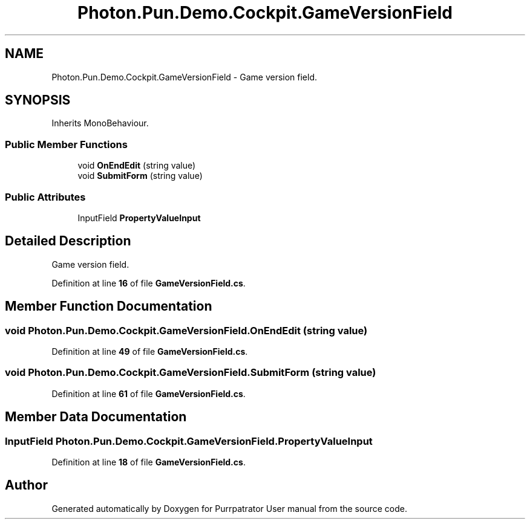 .TH "Photon.Pun.Demo.Cockpit.GameVersionField" 3 "Mon Apr 18 2022" "Purrpatrator User manual" \" -*- nroff -*-
.ad l
.nh
.SH NAME
Photon.Pun.Demo.Cockpit.GameVersionField \- Game version field\&.  

.SH SYNOPSIS
.br
.PP
.PP
Inherits MonoBehaviour\&.
.SS "Public Member Functions"

.in +1c
.ti -1c
.RI "void \fBOnEndEdit\fP (string value)"
.br
.ti -1c
.RI "void \fBSubmitForm\fP (string value)"
.br
.in -1c
.SS "Public Attributes"

.in +1c
.ti -1c
.RI "InputField \fBPropertyValueInput\fP"
.br
.in -1c
.SH "Detailed Description"
.PP 
Game version field\&. 


.PP
Definition at line \fB16\fP of file \fBGameVersionField\&.cs\fP\&.
.SH "Member Function Documentation"
.PP 
.SS "void Photon\&.Pun\&.Demo\&.Cockpit\&.GameVersionField\&.OnEndEdit (string value)"

.PP
Definition at line \fB49\fP of file \fBGameVersionField\&.cs\fP\&.
.SS "void Photon\&.Pun\&.Demo\&.Cockpit\&.GameVersionField\&.SubmitForm (string value)"

.PP
Definition at line \fB61\fP of file \fBGameVersionField\&.cs\fP\&.
.SH "Member Data Documentation"
.PP 
.SS "InputField Photon\&.Pun\&.Demo\&.Cockpit\&.GameVersionField\&.PropertyValueInput"

.PP
Definition at line \fB18\fP of file \fBGameVersionField\&.cs\fP\&.

.SH "Author"
.PP 
Generated automatically by Doxygen for Purrpatrator User manual from the source code\&.
